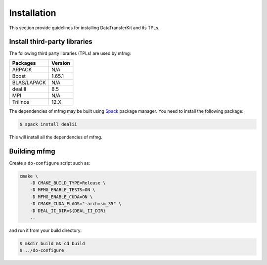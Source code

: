Installation
============

This section provide guidelines for installing DataTransferKit and its TPLs.

Install third-party libraries
-----------------------------

The following third party libraries (TPLs) are used by mfmg:

+------------------------+---------+
| Packages               | Version |
+========================+=========+
| ARPACK                 | N/A     |
+------------------------+---------+
| Boost                  | 1.65.1  |
+------------------------+---------+
| BLAS/LAPACK            | N/A     |
+------------------------+---------+
| deal.II                | 8.5     |
+------------------------+---------+
| MPI                    | N/A     |
+------------------------+---------+
| Trilinos               | 12.X    |
+------------------------+---------+

The dependencies of mfmg may be built using `Spack
<https://github.com/llnl/spack>`_ package manager. You need to install the
following package:

.. code::

    $ spack install dealii

This will install all the dependencies of mfmg.

Building mfmg
-------------

Create a ``do-configure`` script such as:

.. code-block:: bash

    cmake \
        -D CMAKE_BUILD_TYPE=Release \
        -D MFMG_ENABLE_TESTS=ON \
        -D MFMG_ENABLE_CUDA=ON \
        -D CMAKE_CUDA_FLAGS="-arch=sm_35" \
        -D DEAL_II_DIR=${DEAL_II_DIR}
        ..

and run it from your build directory:

.. code::

    $ mkdir build && cd build
    $ ../do-configure
